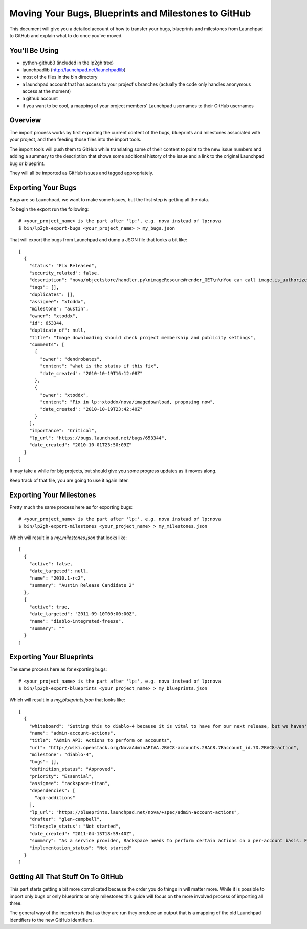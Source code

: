 Moving Your Bugs, Blueprints and Milestones to GitHub
=====================================================

This document will give you a detailed account of how to transfer your bugs,
blueprints and milestones from Launchpad to GitHub and explain what to do once
you've moved.


You'll Be Using
---------------
- python-github3 (included in the lp2gh tree)
- launchpadlib (http://launchpad.net/launchpadlib)
- most of the files in the bin directory
- a launchpad account that has access to your project's branches (actually the
  code only handles anonymous access at the moment)
- a github account
- if you want to be cool, a mapping of your project members' Launchpad
  usernames to their GitHub usernames


Overview
--------

The import process works by first exporting the current content of the bugs,
blueprints and milestones associated with your project, and then feeding those
files into the import tools.

The import tools will push them to GitHub while translating some of their
content to point to the new issue numbers and adding a summary to the
description that shows some additional history of the issue and a link to the
original Launchpad bug or blueprint.

They will all be imported as GitHub issues and tagged appropriately.


Exporting Your Bugs
-------------------

Bugs are so Launchpad, we want to make some Issues, but the first step is
getting all the data.

To begin the export run the following::

  # <your_project_name> is the part after 'lp:', e.g. nova instead of lp:nova
  $ bin/lp2gh-export-bugs <your_project_name> > my_bugs.json

That will export the bugs from Launchpad and dump a JSON file that looks a bit
like::

  [
    {
      "status": "Fix Released",
      "security_related": false,
      "description": "nova/objectstore/handler.py\nimageResoure#render_GET\n\nYou can call image.is_authorized(context, True)",
      "tags": [],
      "duplicates": [],
      "assignee": "xtoddx",
      "milestone": "austin",
      "owner": "xtoddx",
      "id": 653344,
      "duplicate_of": null,
      "title": "Image downloading should check project membership and publicity settings",
      "comments": [
        {
          "owner": "dendrobates",
          "content": "what is the status if this fix",
          "date_created": "2010-10-19T16:12:08Z"
        },
        {
          "owner": "xtoddx",
          "content": "Fix in lp:~xtoddx/nova/imagedownload, proposing now",
          "date_created": "2010-10-19T23:42:40Z"
        }
      ],
      "importance": "Critical",
      "lp_url": "https://bugs.launchpad.net/bugs/653344",
      "date_created": "2010-10-01T23:50:09Z"
    }
  ]

It may take a while for big projects, but should give you some progress updates
as it moves along.

Keep track of that file, you are going to use it again later.


Exporting Your Milestones
-------------------------

Pretty much the same process here as for exporting bugs::

  # <your_project_name> is the part after 'lp:', e.g. nova instead of lp:nova
  $ bin/lp2gh-export-milestones <your_project_name> > my_milestones.json

Which will result in a `my_milestones.json` that looks like::

  [
    {
      "active": false,
      "date_targeted": null,
      "name": "2010.1-rc2",
      "summary": "Austin Release Candidate 2"
    },
    {
      "active": true,
      "date_targeted": "2011-09-10T00:00:00Z",
      "name": "diablo-integrated-freeze",
      "summary": ""
    }
  ]


Exporting Your Blueprints
-------------------------

The same process here as for exporting bugs::

  # <your_project_name> is the part after 'lp:', e.g. nova instead of lp:nova
  $ bin/lp2gh-export-blueprints <your_project_name> > my_blueprints.json

Which will result in a `my_blueprints.json` that looks like::

  [
    {
      "whiteboard": "Setting this to diablo-4 because it is vital to have for our next release, but we haven't fully defined all of the functions needed.  Some of this can be informed by the effort to move dashboard over.  --vish",
      "name": "admin-account-actions",
      "title": "Admin API: Actions to perform on accounts",
      "url": "http://wiki.openstack.org/NovaAdminAPI#A.2BAC8-accounts.2BAC8.7Baccount_id.7D.2BAC8-action",
      "milestone": "diablo-4",
      "bugs": [],
      "definition_status": "Approved",
      "priority": "Essential",
      "assignee": "rackspace-titan",
      "dependencies": [
        "api-additions"
      ],
      "lp_url": "https://blueprints.launchpad.net/nova/+spec/admin-account-actions",
      "drafter": "glen-campbell",
      "lifecycle_status": "Not started",
      "date_created": "2011-04-13T18:59:40Z",
      "summary": "As a service provider, Rackspace needs to perform certain actions on a per-account basis. For example, an account needs to be suspended for violations of terms of service or non-payment. This specification is for a set of actions that can be performed on an account, which usually translates to actions performed on all the servers belonging to an account. ",
      "implementation_status": "Not started"
    }
  ]


Getting All That Stuff On To GitHub
-----------------------------------

This part starts getting a bit more complicated because the order you do things
in will matter more. While it is possible to import only bugs or only blueprints or only milestones this guide will focus on the more involved process of
importing all three.

The general way of the importers is that as they are run they produce an output
that is a mapping of the old Launchpad identifiers to the new GitHub
identifiers.
